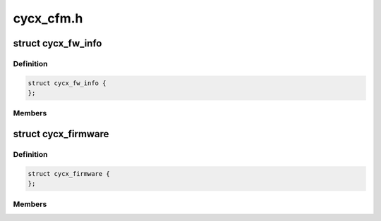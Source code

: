 .. -*- coding: utf-8; mode: rst -*-

==========
cycx_cfm.h
==========


.. _`cycx_fw_info`:

struct cycx_fw_info
===================

.. c:type:: cycx_fw_info

    firmware module information. @codeid - firmware ID @version - firmware version number @adapter - compatible adapter types @memsize - minimum memory size @reserved - reserved @startoffs - entry point offset @winoffs - dual-port memory window offset @codeoffs - code load offset @codesize - code size @dataoffs - configuration data load offset @datasize - configuration data size


.. _`cycx_fw_info.definition`:

Definition
----------

.. code-block:: c

  struct cycx_fw_info {
  };


.. _`cycx_fw_info.members`:

Members
-------




.. _`cycx_firmware`:

struct cycx_firmware
====================

.. c:type:: cycx_firmware

    CYCX firmware file structure @signature - CFM file signature @version - file format version @checksum - info + image @reserved - reserved @descr - description string @info - firmware module info @image - code image (variable size)


.. _`cycx_firmware.definition`:

Definition
----------

.. code-block:: c

  struct cycx_firmware {
  };


.. _`cycx_firmware.members`:

Members
-------


